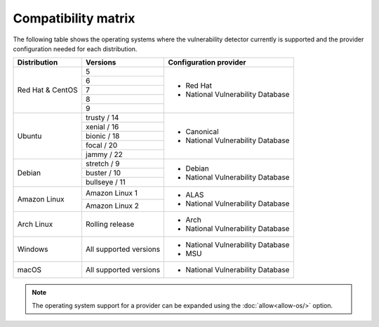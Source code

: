 .. Copyright (C) 2022 Wazuh, Inc.

.. meta::
  :description: In this section of the Wazuh documentation, you can find the compatibility matrix that shows the operating system where the vulnerability detector is currently supported.

.. _vu_compatibility_matrix:

Compatibility matrix
====================

The following table shows the operating systems where the vulnerability detector currently is supported and the provider configuration needed for each distribution.

+---------------+------------------------+----------------------------------+
| Distribution  | Versions               | Configuration provider           |
+===============+========================+==================================+
|               | 5                      |                                  |
|               +------------------------+                                  |
|               | 6                      |                                  |
|               +------------------------+                                  |
|  Red Hat &    | 7                      | - Red Hat                        |
|  CentOS       +------------------------+ - National Vulnerability Database|
|               | 8                      |                                  |
|               +------------------------+                                  |
|               | 9                      |                                  |
+---------------+------------------------+----------------------------------+
|               | trusty / 14            |                                  |
|               +------------------------+                                  |
| Ubuntu        | xenial / 16            |                                  |
|               +------------------------+ - Canonical                      |
|               | bionic / 18            | - National Vulnerability Database|
|               +------------------------+                                  |
|               | focal / 20             |                                  |
|               +------------------------+                                  |
|               | jammy / 22             |                                  |
+---------------+------------------------+----------------------------------+
|               | stretch / 9            |                                  |
|               +------------------------+ - Debian                         |
| Debian        | buster / 10            | - National Vulnerability Database|
|               +------------------------+                                  |
|               | bullseye / 11          |                                  |
+---------------+------------------------+----------------------------------+
|               | Amazon Linux 1         | - ALAS                           |
| Amazon Linux  +------------------------+ - National Vulnerability Database|
|               | Amazon Linux 2         |                                  |
+---------------+------------------------+----------------------------------+
|               |                        |                                  |
| Arch Linux    | Rolling release        | - Arch                           |
|               |                        | - National Vulnerability Database|
+---------------+------------------------+----------------------------------+
|               |                        |                                  |
| Windows       | All supported versions | - National Vulnerability Database|
|               |                        | - MSU                            |
+---------------+------------------------+----------------------------------+
|               |                        |                                  |
| macOS         | All supported versions | - National Vulnerability Database|
|               |                        |                                  |
+---------------+------------------------+----------------------------------+

.. note:: The operating system support for a provider can be expanded using the :doc:`allow<allow-os/>` option.

